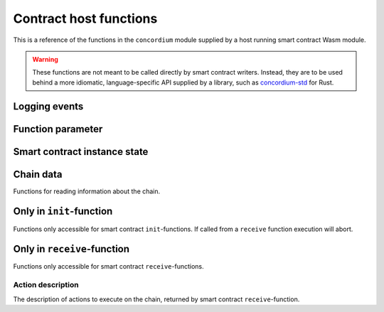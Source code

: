 .. _host-functions:

================================
Contract host functions
================================
This is a reference of the functions in the ``concordium`` module supplied by a
host running smart contract Wasm module.

.. warning::

   These functions are not meant to be called directly by smart contract writers.
   Instead, they are to be used behind a more idiomatic, language-specific API
   supplied by a library, such as `concordium-std`_ for Rust.

.. module:: concordium

.. _host-functions-log:

Logging events
================================

.. function:: log_event(start, length)

   Adds a log item from an array of bytes.
   If not enough data can be read then this function will trap and abort
   execution of the smart contract.

   :param i32 start: Pointer to start of the item in linear memory.
   :param i32 length: Number of bytes in the item.

Function parameter
================================

.. function:: get_parameter_size() -> i32

   Get the byte size of the parameter.

   :return: byte size of the parameter
   :rtype: i32

.. function:: get_parameter_section(location, length, offset) -> i32

   Read a section of the parameter to the given location.
   Return the number of bytes read.
   The location is assumed to contain enough memory to write the requested
   length into.

   :param i32 location: Pointer (in Wasm linear memory) of the write location.
   :param i32 length: Number of bytes to read from the parameter.
   :param i32 offset: Starting offset in the parameter bytes.
   :return: The number of actual bytes read. This is always less than or equal
            to ``offset``, but could be less if the parameter does not have
            enough bytes available.
   :rtype: i32

.. _host-functions-state:

Smart contract instance state
=================================================

.. function:: state_size() -> i32

   Get the byte size of the contract state.

   :return: byte size of the contract state
   :rtype: i32

.. function:: load_state(location, length, offset) -> i32

   Read a section of the state to the given location. Return the number of
   bytes written. The location is assumed to contain enough memory to write the
   requested length into. If not, the function will trap and abort execution of
   the contract.

   :param i32 location: Pointer to write location.
   :param i32 length: Number of bytes to read
   :param i32 offset: Starting offset in the bytes
   :return: The number of read bytes
   :rtype: i32

.. function:: write_state(location, length, offset) -> i32

   Write a section of the state to the given location.
   Return the number of bytes written.
   The location is assumed to contain enough memory to write the requested
   length into.

   :param i32 location: Pointer to read location
   :param i32 length: Number of bytes to write
   :param i32 offset: Starting offset in the bytes
   :return: The number of written bytes
   :rtype: i32


.. function:: resize_state(new_size) -> i32

   Resize state to the new value (truncate if new size is smaller).
   The additional state is initialized to `0`.

   :param i32 new_size: New size of contract state in bytes.
   :return: 0 if this was unsuccessful (new state too big), or 1 if successful
   :rtype: i32

.. _host_function_chain_getters:

Chain data
================================
Functions for reading information about the chain.

.. function:: get_slot_time() -> i64

   Get time in milliseconds at the beginning of this block.

   :return: Time in milliseconds
   :rtype: i64

Only in ``init``-function
================================
Functions only accessible for smart contract ``init``-functions. If called from
a ``receive`` function execution will abort.

.. function:: get_init_origin(start)

   Get the address of the account that triggered the ``init``-function.

   :param i32 start: Pointer of location to put the address. The address is 32
                     bytes and the memory must be large enough to contain it.


Only in ``receive``-function
================================
Functions only accessible for smart contract ``receive``-functions.

.. function:: get_receive_invoker(start)

   Get the address of the account that initiated the top-level transaction
   which lead to triggering the ``receive``-function.

   :param i32 start: Pointer of location to put the address

.. function:: get_receive_sender(start)

   Get the address of the account or contract, triggering the ``receive``-function.

   :param i32 start: Pointer of location to put the address

.. function:: get_receive_self_address(start)

   Get the address of the contract instance, running the ``receive``-function.

   :param i32 start: Pointer of location to put the address

.. function:: get_receive_owner(start)

   Get the address of the account, which created the contract instance.

   :param i32 start: Pointer of location to put the address

.. function:: get_receive_self_balance() -> i64

   Get the current balance of the contract instance.

   :return: Current balance of the contract instance
   :rtype: i64

.. _host-functions-actions:

Action description
--------------------------------
The description of actions to execute on the chain, returned by smart contract
``receive``-function.

.. function:: accept() -> i32

   Constructs a accept action, indicating the function was successful.

   :return: Identifier of the resulting action.
   :rtype: i32

.. function:: simple_transfer(addr_bytes, amount) -> i32

   Constructs a simple transfer of GTU action.

   :param i32 addr_bytes: Pointer to the address of the receiver
   :param i64 amount: The amount of GTU to send
   :return: Identifier of the resulting action.
   :rtype: i32

.. function:: send(addr_index, addr_subindex, receive_name, receive_name_len, amount, parameter, parameter_len) -> i32

   Constructs an action for sending a message to another smart contract instance.

   :param i64 addr_index: Index of the smart contract instance address to send to
   :param i64 addr_subindex: Subindex of the smart contract instance address to send to
   :param i32 receive_name: Pointer to a memory location containing the name of the ``receive``-function to invoke
   :param i32 receive_name_len: Length of the receive method name. Determines how much memory will be read by the host.
   :param i64 amount: The amount of GTU to invoke the receive method with
   :param i32 parameter: Pointer to a memory location containing the parameters to the ``receive``-function
   :param i32 parameter_len: Length of the parameters
   :return: Identifier of the resulting action.
   :rtype: i32

.. function:: combine_and(first, second) -> i32

   Combine two actions using ``and``.
   Only run the second if the first succeeds.
   If the given identifiers are not valid, i.e., returned by a previous call to
   one of the ``actions`` functions, this function will abort.

   :param i32 first: Identifier of the first action.
   :param i32 second: Identifier of the second action.
   :return: Identifier of the resulting action.
   :rtype: i32

.. function:: combine_or(first, second) -> i32

   Combine two actions using ``or``.
   Only runs the second of the first fails.
   If the given identifiers are not valid, i.e., returned by a previous call to
   one of the ``actions`` functions, this function will abort.

   :param i32 first: Identifier of the first action.
   :param i32 second: Identifier of the second action.
   :return: Identifier of the resulting action.
   :rtype: i32


.. _concordium-std: https://docs.rs/concordium-std/latest/concordium_std/
